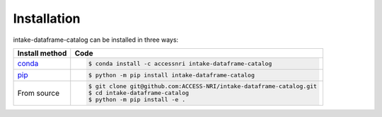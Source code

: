 .. _installation:

Installation
============

intake-dataframe-catalog can be installed in three ways:

============================================ ===========================================
Install method                               Code
============================================ ===========================================
`conda <https://docs.conda.io/en/latest/>`_  .. code-block:: bash

                                                $ conda install -c accessnri intake-dataframe-catalog

`pip <https://pypi.org/project/pip/>`_       .. code-block:: bash

                                                $ python -m pip install intake-dataframe-catalog

From source                                  .. code-block:: bash

                                                $ git clone git@github.com:ACCESS-NRI/intake-dataframe-catalog.git
                                                $ cd intake-dataframe-catalog
                                                $ python -m pip install -e .

============================================ ===========================================

